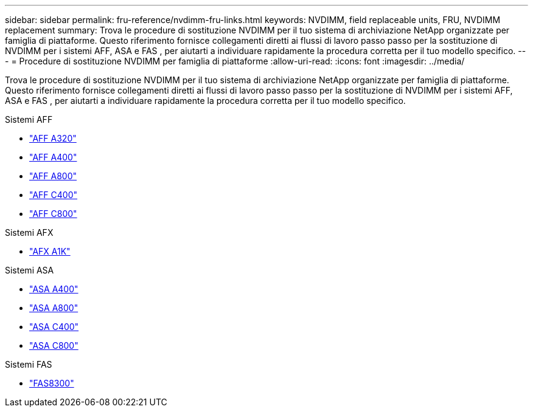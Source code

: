 ---
sidebar: sidebar 
permalink: fru-reference/nvdimm-fru-links.html 
keywords: NVDIMM, field replaceable units, FRU, NVDIMM replacement 
summary: Trova le procedure di sostituzione NVDIMM per il tuo sistema di archiviazione NetApp organizzate per famiglia di piattaforme.  Questo riferimento fornisce collegamenti diretti ai flussi di lavoro passo passo per la sostituzione di NVDIMM per i sistemi AFF, ASA e FAS , per aiutarti a individuare rapidamente la procedura corretta per il tuo modello specifico. 
---
= Procedure di sostituzione NVDIMM per famiglia di piattaforme
:allow-uri-read: 
:icons: font
:imagesdir: ../media/


[role="lead"]
Trova le procedure di sostituzione NVDIMM per il tuo sistema di archiviazione NetApp organizzate per famiglia di piattaforme.  Questo riferimento fornisce collegamenti diretti ai flussi di lavoro passo passo per la sostituzione di NVDIMM per i sistemi AFF, ASA e FAS , per aiutarti a individuare rapidamente la procedura corretta per il tuo modello specifico.

[role="tabbed-block"]
====
.Sistemi AFF
--
* link:../a320/nvdimm-replace.html["AFF A320"]
* link:../a400/nvdimm-replace.html["AFF A400"]
* link:../a800/nvdimm-replace.html["AFF A800"]
* link:../c400/nvdimm-replace.html["AFF C400"]
* link:../c800/nvdimm-replace.html["AFF C800"]


--
.Sistemi AFX
--
* link:../afx-1k/nvdimm-battery-replace.html["AFX A1K"]


--
.Sistemi ASA
--
* link:../asa400/nvdimm-replace.html["ASA A400"]
* link:../asa800/nvdimm-replace.html["ASA A800"]
* link:../asa-c400/nvdimm-replace.html["ASA C400"]
* link:../asa-c800/nvdimm-replace.html["ASA C800"]


--
.Sistemi FAS
--
* link:../fas8300/nvdimm-replace.html["FAS8300"]


--
====